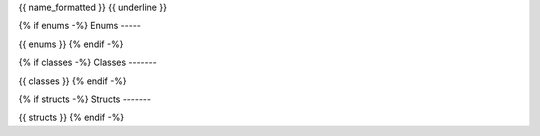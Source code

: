 ..
   This file is auto-generated.

{{ name_formatted }}
{{ underline }}

.. doxygennamespace:: {{ name }}
    :desc-only:

{% if enums -%}
Enums
-----

{{ enums }}
{% endif -%}

{% if classes -%}
Classes
-------

{{ classes }}
{% endif -%}

{% if structs -%}
Structs
-------

{{ structs }}
{% endif -%}

